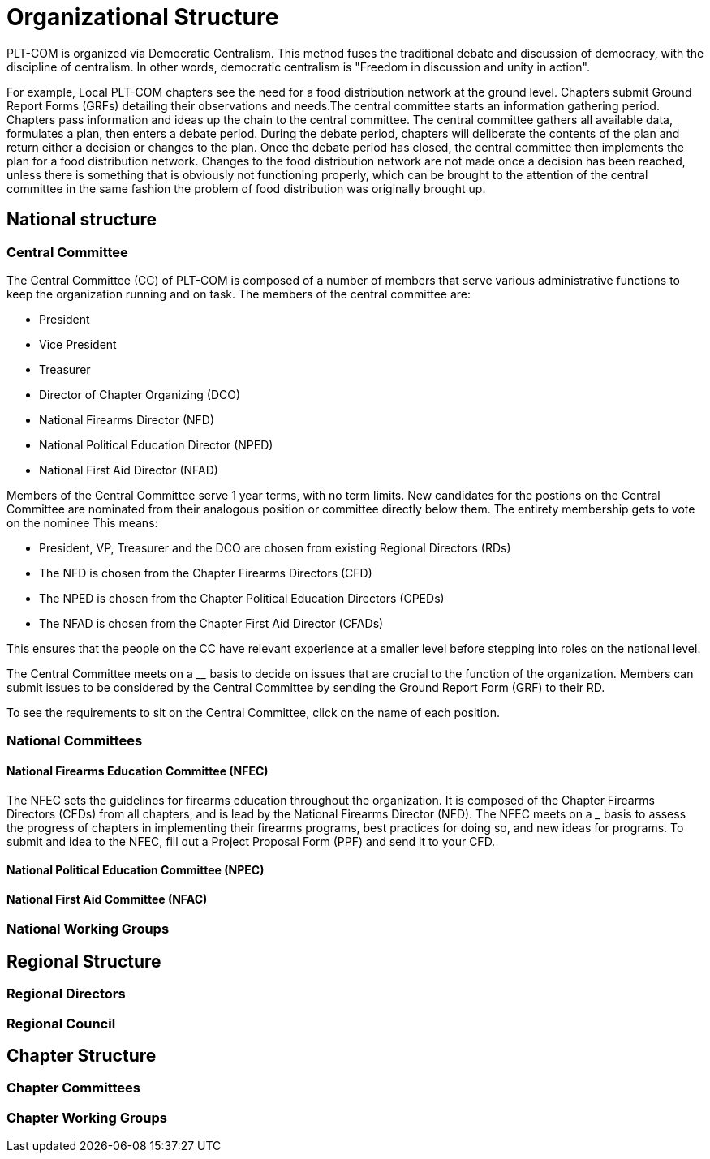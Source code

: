 = Organizational Structure

PLT-COM is organized via Democratic Centralism. This method fuses the traditional debate and discussion of democracy, with the discipline of centralism. In other words, democratic centralism is "Freedom in discussion and unity in action".

For example, Local PLT-COM chapters see the need for a food distribution network at the ground level. Chapters submit Ground Report Forms (GRFs) detailing their observations and needs.The central committee starts an information gathering period. Chapters pass information and ideas up the chain to the central committee. The central committee gathers all available data, formulates a plan, then enters a debate period. During the debate period, chapters will deliberate the contents of the plan and return either a decision or changes to the plan. Once the debate period has closed, the central committee then implements the plan for a food distribution network. Changes to the food distribution network are not made once a decision has been reached, unless there is something that is obviously not functioning properly, which can be brought to the attention of the central committee in the same fashion the problem of food distribution was originally brought up.

== National structure

=== Central Committee

The Central Committee (CC) of PLT-COM is composed of a number of members that serve various administrative functions to keep the organization running and on task.
The members of the central committee are:

* President
* Vice President
* Treasurer
* Director of Chapter Organizing (DCO)
* National Firearms Director (NFD)
* National Political Education Director (NPED)
* National First Aid Director (NFAD)

Members of the Central Committee serve 1 year terms, with no term limits. New candidates for the postions on the Central Committee are nominated from their analogous position or committee directly below them. The entirety membership gets to vote on the nominee This means:

* President, VP, Treasurer and the DCO are chosen from existing Regional Directors (RDs)
* The NFD is chosen from the Chapter Firearms Directors (CFD)
* The NPED is chosen from the Chapter Political Education Directors (CPEDs)
* The NFAD is chosen from the Chapter First Aid Director (CFADs)

This ensures that the people on the CC have relevant experience at a smaller level before stepping into roles on the national level.

The Central Committee meets on a ____ basis to decide on issues that are crucial to the function of the organization. Members can submit issues to be considered by the Central Committee by sending the Ground Report Form (GRF) to their RD.

To see the requirements to sit on the Central Committee, click on the name of each position.

=== National Committees
==== National Firearms Education Committee (NFEC)

The NFEC sets the guidelines for firearms education throughout the organization. It is composed of the Chapter Firearms Directors (CFDs) from all chapters, and is lead by the National Firearms Director (NFD). The NFEC meets on a ___ basis to assess the progress of chapters in implementing their firearms programs, best practices for doing so, and new ideas for programs. To submit and idea to the NFEC, fill out a Project Proposal Form (PPF) and send it to your CFD.

==== National Political Education Committee (NPEC)
==== National First Aid Committee (NFAC)


=== National Working Groups
== Regional Structure
=== Regional Directors
=== Regional Council


== Chapter Structure

=== Chapter Committees
=== Chapter Working Groups
